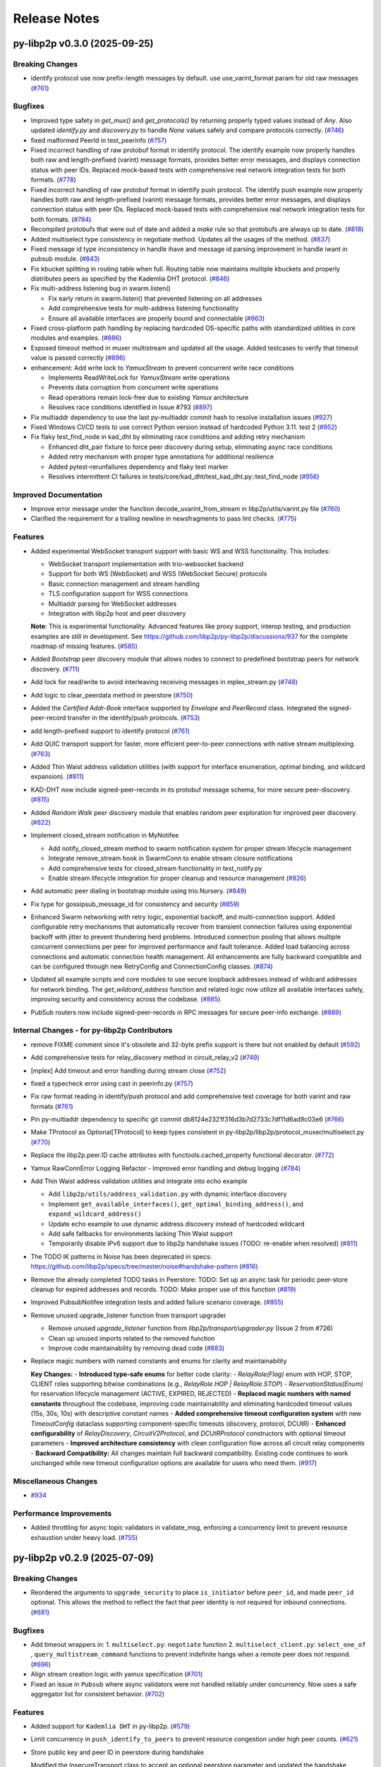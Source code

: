 Release Notes
=============

.. towncrier release notes start

py-libp2p v0.3.0 (2025-09-25)
-----------------------------

Breaking Changes
~~~~~~~~~~~~~~~~

- identify protocol use now prefix-length messages by default. use use_varint_format param for old raw messages (`#761 <https://github.com/libp2p/py-libp2p/issues/761>`__)


Bugfixes
~~~~~~~~

- Improved type safety in `get_mux()` and `get_protocols()` by returning properly typed values instead
  of `Any`. Also updated `identify.py` and `discovery.py` to handle `None` values safely and
  compare protocols correctly. (`#746 <https://github.com/libp2p/py-libp2p/issues/746>`__)
- fixed malformed PeerId in test_peerinfo (`#757 <https://github.com/libp2p/py-libp2p/issues/757>`__)
- Fixed incorrect handling of raw protobuf format in identify protocol. The identify example now properly handles both raw and length-prefixed (varint) message formats, provides better error messages, and displays connection status with peer IDs. Replaced mock-based tests with comprehensive real network integration tests for both formats. (`#778 <https://github.com/libp2p/py-libp2p/issues/778>`__)
- Fixed incorrect handling of raw protobuf format in identify push protocol. The identify push example now properly handles both raw and length-prefixed (varint) message formats, provides better error messages, and displays connection status with peer IDs. Replaced mock-based tests with comprehensive real network integration tests for both formats. (`#784 <https://github.com/libp2p/py-libp2p/issues/784>`__)
- Recompiled protobufs that were out of date and added a `make` rule so that protobufs are always up to date. (`#818 <https://github.com/libp2p/py-libp2p/issues/818>`__)
- Added multiselect type consistency in negotiate method. Updates all the usages of the method. (`#837 <https://github.com/libp2p/py-libp2p/issues/837>`__)
- Fixed message id type inconsistency in handle ihave and message id parsing improvement in handle iwant in pubsub module. (`#843 <https://github.com/libp2p/py-libp2p/issues/843>`__)
- Fix kbucket splitting in routing table when full. Routing table now maintains multiple kbuckets and properly distributes peers as specified by the Kademlia DHT protocol. (`#846 <https://github.com/libp2p/py-libp2p/issues/846>`__)
- Fix multi-address listening bug in swarm.listen()

  - Fix early return in swarm.listen() that prevented listening on all addresses
  - Add comprehensive tests for multi-address listening functionality
  - Ensure all available interfaces are properly bound and connectable (`#863 <https://github.com/libp2p/py-libp2p/issues/863>`__)
- Fixed cross-platform path handling by replacing hardcoded OS-specific
  paths with standardized utilities in core modules and examples. (`#886 <https://github.com/libp2p/py-libp2p/issues/886>`__)
- Exposed timeout method in muxer multistream and updated all the usage. Added testcases to verify that timeout value is passed correctly (`#896 <https://github.com/libp2p/py-libp2p/issues/896>`__)
- enhancement: Add write lock to `YamuxStream` to prevent concurrent write race conditions

  - Implements ReadWriteLock for `YamuxStream` write operations
  - Prevents data corruption from concurrent write operations
  - Read operations remain lock-free due to existing `Yamux` architecture
  - Resolves race conditions identified in Issue #793 (`#897 <https://github.com/libp2p/py-libp2p/issues/897>`__)
- Fix multiaddr dependency to use the last py-multiaddr commit hash to resolve installation issues (`#927 <https://github.com/libp2p/py-libp2p/issues/927>`__)
- Fixed Windows CI/CD tests to use correct Python version instead of hardcoded Python 3.11. test 2 (`#952 <https://github.com/libp2p/py-libp2p/issues/952>`__)
- Fix flaky test_find_node in kad_dht by eliminating race conditions and adding retry mechanism

  - Enhanced dht_pair fixture to force peer discovery during setup, eliminating async race conditions
  - Added retry mechanism with proper type annotations for additional resilience
  - Added pytest-rerunfailures dependency and flaky test marker
  - Resolves intermittent CI failures in tests/core/kad_dht/test_kad_dht.py::test_find_node (`#956 <https://github.com/libp2p/py-libp2p/issues/956>`__)


Improved Documentation
~~~~~~~~~~~~~~~~~~~~~~

- Improve error message under the function decode_uvarint_from_stream in libp2p/utils/varint.py file (`#760 <https://github.com/libp2p/py-libp2p/issues/760>`__)
- Clarified the requirement for a trailing newline in newsfragments to pass lint checks. (`#775 <https://github.com/libp2p/py-libp2p/issues/775>`__)


Features
~~~~~~~~

- Added experimental WebSocket transport support with basic WS and WSS functionality. This includes:

  - WebSocket transport implementation with trio-websocket backend
  - Support for both WS (WebSocket) and WSS (WebSocket Secure) protocols
  - Basic connection management and stream handling
  - TLS configuration support for WSS connections
  - Multiaddr parsing for WebSocket addresses
  - Integration with libp2p host and peer discovery

  **Note**: This is experimental functionality. Advanced features like proxy support,
  interop testing, and production examples are still in development. See
  https://github.com/libp2p/py-libp2p/discussions/937 for the complete roadmap of missing features. (`#585 <https://github.com/libp2p/py-libp2p/issues/585>`__)
- Added `Bootstrap` peer discovery module that allows nodes to connect to predefined bootstrap peers for network discovery. (`#711 <https://github.com/libp2p/py-libp2p/issues/711>`__)
- Add lock for read/write to avoid interleaving receiving messages in mplex_stream.py (`#748 <https://github.com/libp2p/py-libp2p/issues/748>`__)
- Add logic to clear_peerdata method in peerstore (`#750 <https://github.com/libp2p/py-libp2p/issues/750>`__)
- Added the `Certified Addr-Book` interface supported by `Envelope` and `PeerRecord` class.
  Integrated the signed-peer-record transfer in the identify/push protocols. (`#753 <https://github.com/libp2p/py-libp2p/issues/753>`__)
- add length-prefixed support to identify protocol (`#761 <https://github.com/libp2p/py-libp2p/issues/761>`__)
- Add QUIC transport support for faster, more efficient peer-to-peer connections with native stream multiplexing. (`#763 <https://github.com/libp2p/py-libp2p/issues/763>`__)
- Added Thin Waist address validation utilities (with support for interface enumeration, optimal binding, and wildcard expansion). (`#811 <https://github.com/libp2p/py-libp2p/issues/811>`__)
- KAD-DHT now include signed-peer-records in its protobuf message schema, for more secure peer-discovery. (`#815 <https://github.com/libp2p/py-libp2p/issues/815>`__)
- Added `Random Walk` peer discovery module that enables random peer exploration for improved peer discovery. (`#822 <https://github.com/libp2p/py-libp2p/issues/822>`__)
- Implement closed_stream notification in MyNotifee

  - Add notify_closed_stream method to swarm notification system for proper stream lifecycle management
  - Integrate remove_stream hook in SwarmConn to enable stream closure notifications
  - Add comprehensive tests for closed_stream functionality in test_notify.py
  - Enable stream lifecycle integration for proper cleanup and resource management (`#826 <https://github.com/libp2p/py-libp2p/issues/826>`__)
- Add automatic peer dialing in bootstrap module using trio.Nursery. (`#849 <https://github.com/libp2p/py-libp2p/issues/849>`__)
- Fix type for gossipsub_message_id for consistency and security (`#859 <https://github.com/libp2p/py-libp2p/issues/859>`__)
- Enhanced Swarm networking with retry logic, exponential backoff, and multi-connection support. Added configurable retry mechanisms that automatically recover from transient connection failures using exponential backoff with jitter to prevent thundering herd problems. Introduced connection pooling that allows multiple concurrent connections per peer for improved performance and fault tolerance. Added load balancing across connections and automatic connection health management. All enhancements are fully backward compatible and can be configured through new RetryConfig and ConnectionConfig classes. (`#874 <https://github.com/libp2p/py-libp2p/issues/874>`__)
- Updated all example scripts and core modules to use secure loopback addresses instead of wildcard addresses for network binding.
  The `get_wildcard_address` function and related logic now utilize all available interfaces safely, improving security and consistency across the codebase. (`#885 <https://github.com/libp2p/py-libp2p/issues/885>`__)
- PubSub routers now include signed-peer-records in RPC messages for secure peer-info exchange. (`#889 <https://github.com/libp2p/py-libp2p/issues/889>`__)


Internal Changes - for py-libp2p Contributors
~~~~~~~~~~~~~~~~~~~~~~~~~~~~~~~~~~~~~~~~~~~~~

- remove FIXME comment since it's obsolete and 32-byte prefix support is there but not enabled by default (`#592 <https://github.com/libp2p/py-libp2p/issues/592>`__)
- Add comprehensive tests for relay_discovery method in circuit_relay_v2 (`#749 <https://github.com/libp2p/py-libp2p/issues/749>`__)
- [mplex] Add timeout and error handling during stream close (`#752 <https://github.com/libp2p/py-libp2p/issues/752>`__)
- fixed a typecheck error using cast in peerinfo.py (`#757 <https://github.com/libp2p/py-libp2p/issues/757>`__)
- Fix raw format reading in identify/push protocol and add comprehensive test coverage for both varint and raw formats (`#761 <https://github.com/libp2p/py-libp2p/issues/761>`__)
- Pin py-multiaddr dependency to specific git commit db8124e2321f316d3b7d2733c7df11d6ad9c03e6 (`#766 <https://github.com/libp2p/py-libp2p/issues/766>`__)
- Make TProtocol as Optional[TProtocol] to keep types consistent in py-libp2p/libp2p/protocol_muxer/multiselect.py (`#770 <https://github.com/libp2p/py-libp2p/issues/770>`__)
- Replace the libp2p.peer.ID cache attributes with functools.cached_property functional decorator. (`#772 <https://github.com/libp2p/py-libp2p/issues/772>`__)
- Yamux RawConnError Logging Refactor - Improved error handling and debug logging (`#784 <https://github.com/libp2p/py-libp2p/issues/784>`__)
- Add Thin Waist address validation utilities and integrate into echo example

  - Add ``libp2p/utils/address_validation.py`` with dynamic interface discovery
  - Implement ``get_available_interfaces()``, ``get_optimal_binding_address()``, and ``expand_wildcard_address()``
  - Update echo example to use dynamic address discovery instead of hardcoded wildcard
  - Add safe fallbacks for environments lacking Thin Waist support
  - Temporarily disable IPv6 support due to libp2p handshake issues (TODO: re-enable when resolved) (`#811 <https://github.com/libp2p/py-libp2p/issues/811>`__)
- The TODO IK patterns in Noise has been deprecated in specs: https://github.com/libp2p/specs/tree/master/noise#handshake-pattern (`#816 <https://github.com/libp2p/py-libp2p/issues/816>`__)
- Remove the already completed TODO tasks in Peerstore:
  TODO: Set up an async task for periodic peer-store cleanup for expired addresses and records.
  TODO: Make proper use of this function (`#819 <https://github.com/libp2p/py-libp2p/issues/819>`__)
- Improved PubsubNotifee integration tests and added failure scenario coverage. (`#855 <https://github.com/libp2p/py-libp2p/issues/855>`__)
- Remove unused upgrade_listener function from transport upgrader

  - Remove unused `upgrade_listener` function from `libp2p/transport/upgrader.py` (Issue 2 from #726)
  - Clean up unused imports related to the removed function
  - Improve code maintainability by removing dead code (`#883 <https://github.com/libp2p/py-libp2p/issues/883>`__)
- Replace magic numbers with named constants and enums for clarity and maintainability

  **Key Changes:**
  - **Introduced type-safe enums** for better code clarity:
  - `RelayRole(Flag)` enum with HOP, STOP, CLIENT roles supporting bitwise combinations (e.g., `RelayRole.HOP | RelayRole.STOP`)
  - `ReservationStatus(Enum)` for reservation lifecycle management (ACTIVE, EXPIRED, REJECTED)
  - **Replaced magic numbers with named constants** throughout the codebase, improving code maintainability and eliminating hardcoded timeout values (15s, 30s, 10s) with descriptive constant names
  - **Added comprehensive timeout configuration system** with new `TimeoutConfig` dataclass supporting component-specific timeouts (discovery, protocol, DCUtR)
  - **Enhanced configurability** of `RelayDiscovery`, `CircuitV2Protocol`, and `DCUtRProtocol` constructors with optional timeout parameters
  - **Improved architecture consistency** with clean configuration flow across all circuit relay components
  - **Backward Compatibility:** All changes maintain full backward compatibility. Existing code continues to work unchanged while new timeout configuration options are available for users who need them. (`#917 <https://github.com/libp2p/py-libp2p/issues/917>`__)


Miscellaneous Changes
~~~~~~~~~~~~~~~~~~~~~

- `#934 <https://github.com/libp2p/py-libp2p/issues/934>`__


Performance Improvements
~~~~~~~~~~~~~~~~~~~~~~~~

- Added throttling for async topic validators in validate_msg, enforcing a
  concurrency limit to prevent resource exhaustion under heavy load. (`#755 <https://github.com/libp2p/py-libp2p/issues/755>`__)


py-libp2p v0.2.9 (2025-07-09)
-----------------------------

Breaking Changes
~~~~~~~~~~~~~~~~

- Reordered the arguments to ``upgrade_security`` to place ``is_initiator`` before ``peer_id``, and made ``peer_id`` optional.
  This allows the method to reflect the fact that peer identity is not required for inbound connections. (`#681 <https://github.com/libp2p/py-libp2p/issues/681>`__)


Bugfixes
~~~~~~~~

- Add timeout wrappers in:
  1. ``multiselect.py``: ``negotiate`` function
  2. ``multiselect_client.py``: ``select_one_of`` , ``query_multistream_command`` functions
  to prevent indefinite hangs when a remote peer does not respond. (`#696 <https://github.com/libp2p/py-libp2p/issues/696>`__)
- Align stream creation logic with yamux specification (`#701 <https://github.com/libp2p/py-libp2p/issues/701>`__)
- Fixed an issue in ``Pubsub`` where async validators were not handled reliably under concurrency. Now uses a safe aggregator list for consistent behavior. (`#702 <https://github.com/libp2p/py-libp2p/issues/702>`__)


Features
~~~~~~~~

- Added support for ``Kademlia DHT`` in py-libp2p. (`#579 <https://github.com/libp2p/py-libp2p/issues/579>`__)
- Limit concurrency in ``push_identify_to_peers`` to prevent resource congestion under high peer counts. (`#621 <https://github.com/libp2p/py-libp2p/issues/621>`__)
- Store public key and peer ID in peerstore during handshake

  Modified the InsecureTransport class to accept an optional peerstore parameter and updated the handshake process to store the received public key and peer ID in the peerstore when available.

  Added test cases to verify:
  1. The peerstore remains unchanged when handshake fails due to peer ID mismatch
  2. The handshake correctly adds a public key to a peer ID that already exists in the peerstore but doesn't have a public key yet (`#631 <https://github.com/libp2p/py-libp2p/issues/631>`__)
- Fixed several flow-control and concurrency issues in the ``YamuxStream`` class. Previously, stress-testing revealed that transferring data over ``DEFAULT_WINDOW_SIZE`` would break the stream due to inconsistent window update handling and lock management. The fixes include:

  - Removed sending of window updates during writes to maintain correct flow-control.
  - Added proper timeout handling when releasing and acquiring locks to prevent concurrency errors.
  - Corrected the ``read`` function to properly handle window updates for both ``read_until_EOF`` and ``read_n_bytes``.
  - Added event logging at ``send_window_updates`` and ``waiting_for_window_updates`` for better observability. (`#639 <https://github.com/libp2p/py-libp2p/issues/639>`__)
- Added support for ``Multicast DNS`` in py-libp2p (`#649 <https://github.com/libp2p/py-libp2p/issues/649>`__)
- Optimized pubsub publishing to send multiple topics in a single message instead of separate messages per topic. (`#685 <https://github.com/libp2p/py-libp2p/issues/685>`__)
- Optimized pubsub message writing by implementing a write_msg() method that uses pre-allocated buffers and single write operations, improving performance by eliminating separate varint prefix encoding and write operations in FloodSub and GossipSub. (`#687 <https://github.com/libp2p/py-libp2p/issues/687>`__)
- Added peer exchange and backoff logic as part of Gossipsub v1.1 upgrade (`#690 <https://github.com/libp2p/py-libp2p/issues/690>`__)


Internal Changes - for py-libp2p Contributors
~~~~~~~~~~~~~~~~~~~~~~~~~~~~~~~~~~~~~~~~~~~~~

- Added sparse connect utility function to pubsub test utilities for creating test networks with configurable connectivity. (`#679 <https://github.com/libp2p/py-libp2p/issues/679>`__)
- Added comprehensive tests for pubsub connection utility functions to verify degree limits are enforced, excess peers are handled correctly, and edge cases (degree=0, negative values, empty lists) are managed gracefully. (`#707 <https://github.com/libp2p/py-libp2p/issues/707>`__)
- Added extra tests for identify push concurrency cap under high peer load (`#708 <https://github.com/libp2p/py-libp2p/issues/708>`__)


Miscellaneous Changes
~~~~~~~~~~~~~~~~~~~~~

- `#678 <https://github.com/libp2p/py-libp2p/issues/678>`__, `#684 <https://github.com/libp2p/py-libp2p/issues/684>`__


py-libp2p v0.2.8 (2025-06-10)
-----------------------------

Breaking Changes
~~~~~~~~~~~~~~~~

- The `NetStream.state` property is now async and requires `await`. Update any direct state access to use `await stream.state`. (`#300 <https://github.com/libp2p/py-libp2p/issues/300>`__)


Bugfixes
~~~~~~~~

- Added proper state management and resource cleanup to `NetStream`, fixing memory leaks and improved error handling. (`#300 <https://github.com/libp2p/py-libp2p/issues/300>`__)


Improved Documentation
~~~~~~~~~~~~~~~~~~~~~~

- Updated examples to automatically use random port, when `-p` flag is not given (`#661 <https://github.com/libp2p/py-libp2p/issues/661>`__)


Features
~~~~~~~~

- Allow passing `listen_addrs` to `new_swarm` to customize swarm listening behavior. (`#616 <https://github.com/libp2p/py-libp2p/issues/616>`__)
- Feature: Support for sending `ls` command over `multistream-select` to list supported protocols from remote peer.
  This allows inspecting which protocol handlers a peer supports at runtime. (`#622 <https://github.com/libp2p/py-libp2p/issues/622>`__)
- implement AsyncContextManager for IMuxedStream to support async with (`#629 <https://github.com/libp2p/py-libp2p/issues/629>`__)
- feat: add method to compute time since last message published by a peer and remove fanout peers based on ttl. (`#636 <https://github.com/libp2p/py-libp2p/issues/636>`__)
- implement blacklist management for `pubsub.Pubsub` with methods to get, add, remove, check, and clear blacklisted peer IDs. (`#641 <https://github.com/libp2p/py-libp2p/issues/641>`__)
- fix: remove expired peers from peerstore based on TTL (`#650 <https://github.com/libp2p/py-libp2p/issues/650>`__)


Internal Changes - for py-libp2p Contributors
~~~~~~~~~~~~~~~~~~~~~~~~~~~~~~~~~~~~~~~~~~~~~

- Modernizes several aspects of the project, notably using ``pyproject.toml`` for project info instead of ``setup.py``, using ``ruff`` to replace several separate linting tools, and ``pyrefly`` in addition to ``mypy`` for typing. Also includes changes across the codebase to conform to new linting and typing rules. (`#618 <https://github.com/libp2p/py-libp2p/issues/618>`__)


Removals
~~~~~~~~

- Removes support for python 3.9 and updates some code conventions, notably using ``|`` operator in typing instead of ``Optional`` or ``Union`` (`#618 <https://github.com/libp2p/py-libp2p/issues/618>`__)


py-libp2p v0.2.7 (2025-05-22)
-----------------------------

Bugfixes
~~~~~~~~

- ``handler()`` inside ``TCPListener.listen()`` does not catch exceptions thrown during handshaking steps (from ``Sawrm``).
  These innocuous exceptions will become fatal and crash the process if not handled. (`#586 <https://github.com/libp2p/py-libp2p/issues/586>`__)


Improved Documentation
~~~~~~~~~~~~~~~~~~~~~~

- Fixed the `contributing.rst` file to include the Libp2p Discord Server Link. (`#592 <https://github.com/libp2p/py-libp2p/issues/592>`__)


Features
~~~~~~~~

- Added support for the Yamux stream multiplexer (/yamux/1.0.0) as the preferred option, retaining Mplex (/mplex/6.7.0) for backward compatibility. (`#534 <https://github.com/libp2p/py-libp2p/issues/534>`__)
- added ``direct peers`` as part of gossipsub v1.1 upgrade. (`#594 <https://github.com/libp2p/py-libp2p/issues/594>`__)
- Feature: Logging in py-libp2p via env vars (`#608 <https://github.com/libp2p/py-libp2p/issues/608>`__)
- Added support for multiple-error formatting in the `MultiError` class. (`#613 <https://github.com/libp2p/py-libp2p/issues/613>`__)


py-libp2p v0.2.6 (2025-05-12)
-----------------------------

Improved Documentation
~~~~~~~~~~~~~~~~~~~~~~

- Expand the Introduction section in the documentation with a detailed overview of Py-libp2p. (`#560 <https://github.com/libp2p/py-libp2p/issues/560>`__)


Features
~~~~~~~~

- Added identify-push protocol implementation and examples to demonstrate how peers can proactively push their identity information to other peers when it changes. (`#552 <https://github.com/libp2p/py-libp2p/issues/552>`__)
- Added AutoNAT protocol (`#561 <https://github.com/libp2p/py-libp2p/issues/561>`__)


Internal Changes - for py-libp2p Contributors
~~~~~~~~~~~~~~~~~~~~~~~~~~~~~~~~~~~~~~~~~~~~~

- Bumps dependency to ``protobuf>=6.30.1``. (`#576 <https://github.com/libp2p/py-libp2p/issues/576>`__)
- Removes old interop tests, creates placeholders for new ones, and turns on interop testing in CI. (`#588 <https://github.com/libp2p/py-libp2p/issues/588>`__)


py-libp2p v0.2.5 (2025-04-14)
-----------------------------

Bugfixes
~~~~~~~~

- Fixed flaky test_simple_last_seen_cache by adding a retry loop for reliable expiry detection across platforms. (`#558 <https://github.com/libp2p/py-libp2p/issues/558>`__)


Improved Documentation
~~~~~~~~~~~~~~~~~~~~~~

- Added install and getting started documentation. (`#559 <https://github.com/libp2p/py-libp2p/issues/559>`__)


Features
~~~~~~~~

- Added a ``pub-sub`` example having ``gossipsub`` as the router to demonstrate how to use the pub-sub module in py-libp2p. (`#515 <https://github.com/libp2p/py-libp2p/issues/515>`__)
- Added documentation on how to add examples to the libp2p package. (`#550 <https://github.com/libp2p/py-libp2p/issues/550>`__)
- Added Windows-specific development setup instructions to `docs/contributing.rst`. (`#559 <https://github.com/libp2p/py-libp2p/issues/559>`__)


py-libp2p v0.2.4 (2025-03-27)
-----------------------------

Bugfixes
~~~~~~~~

- Added Windows compatibility by using coincurve instead of fastecdsa on Windows platforms (`#507 <https://github.com/libp2p/py-libp2p/issues/507>`__)


py-libp2p v0.2.3 (2025-03-27)
-----------------------------

Bugfixes
~~~~~~~~

- Fixed import path in the examples to use updated `net_stream` module path, resolving ModuleNotFoundError when running the examples. (`#513 <https://github.com/libp2p/py-libp2p/issues/513>`__)


Improved Documentation
~~~~~~~~~~~~~~~~~~~~~~

- Updates ``Feature Breakdown`` in ``README`` to more closely match the list of standard modules. (`#498 <https://github.com/libp2p/py-libp2p/issues/498>`__)
- Adds detailed Sphinx-style docstrings to ``abc.py``. (`#535 <https://github.com/libp2p/py-libp2p/issues/535>`__)


Features
~~~~~~~~

- Improved the implementation of the identify protocol and enhanced test coverage to ensure proper functionality and network layer address delegation. (`#358 <https://github.com/libp2p/py-libp2p/issues/358>`__)
- Adds the ability to check connection status of a peer in the peerstore. (`#420 <https://github.com/libp2p/py-libp2p/issues/420>`__)
- implemented ``timed_cache`` module which will allow to implement ``seen_ttl`` configurable param for pubsub and protocols extending it. (`#518 <https://github.com/libp2p/py-libp2p/issues/518>`__)
- Added a maximum RSA key size limit of 4096 bits to prevent resource exhaustion attacks.Consolidated validation logic to use a single error message source and
  added tests to catch invalid key sizes (including negative values). (`#523 <https://github.com/libp2p/py-libp2p/issues/523>`__)
- Added automated testing of ``demo`` applications as part of CI to prevent demos from breaking silently. Tests are located in `tests/core/examples/test_examples.py`. (`#524 <https://github.com/libp2p/py-libp2p/issues/524>`__)
- Added an example implementation of the identify protocol to demonstrate its usage and help users understand how to properly integrate it into their libp2p applications. (`#536 <https://github.com/libp2p/py-libp2p/issues/536>`__)


Internal Changes - for py-libp2p Contributors
~~~~~~~~~~~~~~~~~~~~~~~~~~~~~~~~~~~~~~~~~~~~~

- moved all interfaces to ``libp2p.abc`` along with all libp2p custom types to ``libp2p.custom_types``. (`#228 <https://github.com/libp2p/py-libp2p/issues/228>`__)
- moved ``libp2p/tools/factories`` to ``tests``. (`#503 <https://github.com/libp2p/py-libp2p/issues/503>`__)
- Fixes broken CI lint run, bumps ``pre-commit-hooks`` version to ``5.0.0`` and ``mdformat`` to ``0.7.22``. (`#522 <https://github.com/libp2p/py-libp2p/issues/522>`__)
- Rebuilds protobufs with ``protoc v30.1``. (`#542 <https://github.com/libp2p/py-libp2p/issues/542>`__)
- Moves ``pubsub`` testing tools from ``libp2p.tools`` and ``factories`` from ``tests`` to ``tests.utils``. (`#543 <https://github.com/libp2p/py-libp2p/issues/543>`__)


py-libp2p v0.2.2 (2025-02-20)
-----------------------------

Bugfixes
~~~~~~~~

- - This fix issue #492 adding a missing break statement that lowers GIL usage from 99% to 0%-2%. (`#492 <https://github.com/libp2p/py-libp2p/issues/492>`__)


Features
~~~~~~~~

- Create entry points for demos to be run directly from installed package (`#490 <https://github.com/libp2p/py-libp2p/issues/490>`__)
- Merge template, adding python 3.13 to CI checks. (`#496 <https://github.com/libp2p/py-libp2p/issues/496>`__)


Internal Changes - for py-libp2p Contributors
~~~~~~~~~~~~~~~~~~~~~~~~~~~~~~~~~~~~~~~~~~~~~

- Drop CI runs for python 3.8, run ``pyupgrade`` to bring code up to python 3.9. (`#497 <https://github.com/libp2p/py-libp2p/issues/497>`__)
- Rename ``typing.py`` to ``custom_types.py`` for clarity. (`#500 <https://github.com/libp2p/py-libp2p/issues/500>`__)


py-libp2p v0.2.1 (2024-12-20)
-----------------------------

Bugfixes
~~~~~~~~

- Added missing check to reject messages claiming to be from ourselves but not locally published in pubsub's ``push_msg`` function (`#413 <https://github.com/libp2p/py-libp2p/issues/413>`__)
- Added missing check in ``add_addrs`` function for duplicate addresses in ``peerdata`` (`#485 <https://github.com/libp2p/py-libp2p/issues/485>`__)


Improved Documentation
~~~~~~~~~~~~~~~~~~~~~~

- added missing details of params in ``IPubsubRouter`` (`#486 <https://github.com/libp2p/py-libp2p/issues/486>`__)


Features
~~~~~~~~

- Added ``PingService`` class in ``host/ping.py`` which can be used to initiate ping requests to peers and added tests for the same (`#344 <https://github.com/libp2p/py-libp2p/issues/344>`__)
- Added ``get_connected_peers`` method in class ``IHost`` which can be used to get a list of peer ids of currently connected peers (`#419 <https://github.com/libp2p/py-libp2p/issues/419>`__)


Internal Changes - for py-libp2p Contributors
~~~~~~~~~~~~~~~~~~~~~~~~~~~~~~~~~~~~~~~~~~~~~

- Update ``sphinx_rtd_theme`` options and drop pdf build of docs (`#481 <https://github.com/libp2p/py-libp2p/issues/481>`__)
- Update ``trio`` package version dependency (`#482 <https://github.com/libp2p/py-libp2p/issues/482>`__)


py-libp2p v0.2.0 (2024-07-09)
-----------------------------

Breaking Changes
~~~~~~~~~~~~~~~~

- Drop support for ``python<3.8`` (`#447 <https://github.com/libp2p/py-libp2p/issues/447>`__)
- Drop dep for unmaintained ``async-service`` and copy relevant functions into a local tool of the same name (`#467 <https://github.com/libp2p/py-libp2p/issues/467>`__)


Improved Documentation
~~~~~~~~~~~~~~~~~~~~~~

- Move contributing and history info from README to docs (`#454 <https://github.com/libp2p/py-libp2p/issues/454>`__)
- Display example usage and full code in docs (`#466 <https://github.com/libp2p/py-libp2p/issues/466>`__)


Features
~~~~~~~~

- Add basic support for ``python3.8, 3.9, 3.10, 3.11, 3.12`` (`#447 <https://github.com/libp2p/py-libp2p/issues/447>`__)


Internal Changes - for py-libp2p Contributors
~~~~~~~~~~~~~~~~~~~~~~~~~~~~~~~~~~~~~~~~~~~~~

- Merge updates from ethereum python project template, including using ``pre-commit`` for linting, change name of ``master`` branch to ``main``, lots of linting changes (`#447 <https://github.com/libp2p/py-libp2p/issues/447>`__)
- Fix docs CI, drop ``bumpversion`` for ``bump-my-version``, reorg tests (`#454 <https://github.com/libp2p/py-libp2p/issues/454>`__)
- Turn ``mypy`` checks on and remove ``async_generator`` dependency (`#464 <https://github.com/libp2p/py-libp2p/issues/464>`__)
- Convert ``KeyType`` enum to use ``protobuf.KeyType`` options rather than ints, rebuild protobufs to include ``ECC_P256`` (`#465 <https://github.com/libp2p/py-libp2p/issues/465>`__)
- Bump to ``mypy==1.10.0``, run ``pre-commit`` local hook instead of ``mirrors-mypy`` (`#472 <https://github.com/libp2p/py-libp2p/issues/472>`__)
- Bump ``protobufs`` dep to ``>=5.27.2`` and rebuild protobuf definition with ``protoc==27.2`` (`#473 <https://github.com/libp2p/py-libp2p/issues/473>`__)


Removals
~~~~~~~~

- Drop ``async-exit-stack`` dep, as of py37 can import ``AsyncExitStack`` from contextlib, also open ``pynacl`` dep to bottom pin only (`#468 <https://github.com/libp2p/py-libp2p/issues/468>`__)


libp2p v0.1.5 (2020-03-25)
---------------------------

Features
~~~~~~~~

- Dial all multiaddrs stored for a peer when attempting to connect (not just the first one in the peer store). (`#386 <https://github.com/libp2p/py-libp2p/issues/386>`__)
- Migrate transport stack to trio-compatible code. Merge in #404. (`#396 <https://github.com/libp2p/py-libp2p/issues/396>`__)
- Migrate network stack to trio-compatible code. Merge in #404. (`#397 <https://github.com/libp2p/py-libp2p/issues/397>`__)
- Migrate host, peer and protocols stacks to trio-compatible code. Merge in #404. (`#398 <https://github.com/libp2p/py-libp2p/issues/398>`__)
- Migrate muxer and security transport stacks to trio-compatible code. Merge in #404. (`#399 <https://github.com/libp2p/py-libp2p/issues/399>`__)
- Migrate pubsub stack to trio-compatible code. Merge in #404. (`#400 <https://github.com/libp2p/py-libp2p/issues/400>`__)
- Fix interop tests w/ new trio-style code. Merge in #404. (`#401 <https://github.com/libp2p/py-libp2p/issues/401>`__)
- Fix remainder of test code w/ new trio-style code. Merge in #404. (`#402 <https://github.com/libp2p/py-libp2p/issues/402>`__)
- Add initial infrastructure for `noise` security transport. (`#405 <https://github.com/libp2p/py-libp2p/issues/405>`__)
- Add `PatternXX` of `noise` security transport. (`#406 <https://github.com/libp2p/py-libp2p/issues/406>`__)
- The `msg_id` in a pubsub message is now configurable by the user of the library. (`#410 <https://github.com/libp2p/py-libp2p/issues/410>`__)


Bugfixes
~~~~~~~~

- Use `sha256` when calculating a peer's ID from their public key in Kademlia DHTs. (`#385 <https://github.com/libp2p/py-libp2p/issues/385>`__)
- Store peer ids in ``set`` instead of ``list`` and check if peer id exists in ``dict`` before accessing to prevent ``KeyError``. (`#387 <https://github.com/libp2p/py-libp2p/issues/387>`__)
- Do not close a connection if it has been reset. (`#394 <https://github.com/libp2p/py-libp2p/issues/394>`__)


Internal Changes - for py-libp2p Contributors
~~~~~~~~~~~~~~~~~~~~~~~~~~~~~~~~~~~~~~~~~~~~~

- Add support for `fastecdsa` on windows (and thereby supporting windows installation via `pip`) (`#380 <https://github.com/libp2p/py-libp2p/issues/380>`__)
- Prefer f-string style formatting everywhere except logging statements. (`#389 <https://github.com/libp2p/py-libp2p/issues/389>`__)
- Mark `lru` dependency as third-party to fix a windows inconsistency. (`#392 <https://github.com/libp2p/py-libp2p/issues/392>`__)
- Bump `multiaddr` dependency to version `0.0.9` so that multiaddr objects are hashable. (`#393 <https://github.com/libp2p/py-libp2p/issues/393>`__)
- Remove incremental mode of mypy to disable some warnings. (`#403 <https://github.com/libp2p/py-libp2p/issues/403>`__)


libp2p v0.1.4 (2019-12-12)
--------------------------

Features
~~~~~~~~

- Added support for Python 3.6 (`#372 <https://github.com/libp2p/py-libp2p/issues/372>`__)
- Add signing and verification to pubsub (`#362 <https://github.com/libp2p/py-libp2p/issues/362>`__)


Internal Changes - for py-libp2p Contributors
~~~~~~~~~~~~~~~~~~~~~~~~~~~~~~~~~~~~~~~~~~~~~

- Refactor and cleanup gossipsub (`#373 <https://github.com/libp2p/py-libp2p/issues/373>`__)


libp2p v0.1.3 (2019-11-27)
--------------------------

Bugfixes
~~~~~~~~

- Handle Stream* errors (like ``StreamClosed``) during calls to ``stream.write()`` and
  ``stream.read()`` (`#350 <https://github.com/libp2p/py-libp2p/issues/350>`__)
- Relax the protobuf dependency to play nicely with other libraries. It was pinned to 3.9.0, and now
  permits v3.10 up to (but not including) v4. (`#354 <https://github.com/libp2p/py-libp2p/issues/354>`__)
- Fixes KeyError when peer in a stream accidentally closes and resets the stream, because handlers
  for both will try to ``del streams[stream_id]`` without checking if the entry still exists. (`#355 <https://github.com/libp2p/py-libp2p/issues/355>`__)


Improved Documentation
~~~~~~~~~~~~~~~~~~~~~~

- Use Sphinx & autodoc to generate docs, now available on `py-libp2p.readthedocs.io <https://py-libp2p.readthedocs.io>`_ (`#318 <https://github.com/libp2p/py-libp2p/issues/318>`__)


Internal Changes - for py-libp2p Contributors
~~~~~~~~~~~~~~~~~~~~~~~~~~~~~~~~~~~~~~~~~~~~~

- Added Makefile target to test a packaged version of libp2p before release. (`#353 <https://github.com/libp2p/py-libp2p/issues/353>`__)
- Move helper tools from ``tests/`` to ``libp2p/tools/``, and some mildly-related cleanups. (`#356 <https://github.com/libp2p/py-libp2p/issues/356>`__)


Miscellaneous changes
~~~~~~~~~~~~~~~~~~~~~

- `#357 <https://github.com/libp2p/py-libp2p/issues/357>`__


v0.1.2
--------------

Welcome to the great beyond, where changes were not tracked by release...
